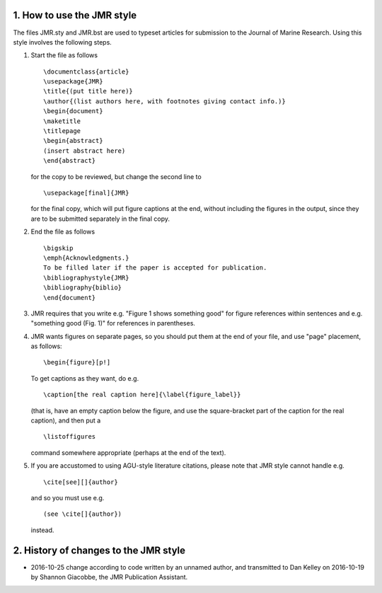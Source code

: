 ===========================
1. How to use the JMR style
===========================

The files JMR.sty and JMR.bst are used to typeset articles for submission to the
Journal of Marine Research. Using this style involves the following steps.

1. Start the file as follows

   ::

       \documentclass{article}
       \usepackage{JMR}
       \title{(put title here)}
       \author{(list authors here, with footnotes giving contact info.)}
       \begin{document}
       \maketitle
       \titlepage
       \begin{abstract}
       (insert abstract here)
       \end{abstract}

   for the copy to be reviewed, but change the second line to		
   ::

       \usepackage[final]{JMR}

   for the final copy, which will put figure captions at the end, without including the
   figures in the output, since they are to be submitted separately in the final copy.


2. End the file as follows
   ::

       \bigskip
       \emph{Acknowledgments.}
       To be filled later if the paper is accepted for publication.
       \bibliographystyle{JMR}
       \bibliography{biblio}
       \end{document}

3. JMR requires that you write e.g. "Figure 1 shows something good" for figure
   references within sentences and e.g. "something good (Fig. 1)" for references in
   parentheses.

4. JMR wants figures on separate pages, so you should put them at the
   end of your file, and use "page" placement, as follows:
   ::

       \begin{figure}[p!]

   To get captions as they want, do e.g.
   ::

       \caption[the real caption here]{\label{figure_label}}

   (that is, have an empty caption below the figure, and use the
   square-bracket part of the caption for the real caption), and then
   put a
   ::

   \listoffigures

   command somewhere appropriate (perhaps at the end of the text).

5. If you are accustomed to using AGU-style literature citations, please note that JMR
   style cannot handle e.g.
   ::

       \cite[see][]{author}

   and so you must use e.g.
   ::

       (see \cite[]{author})

   instead.


======================================
2. History of changes to the JMR style
======================================

* 2016-10-25 change according to code written by an unnamed author, and
  transmitted to Dan Kelley on 2016-10-19 by Shannon Giacobbe, the JMR
  Publication Assistant.


